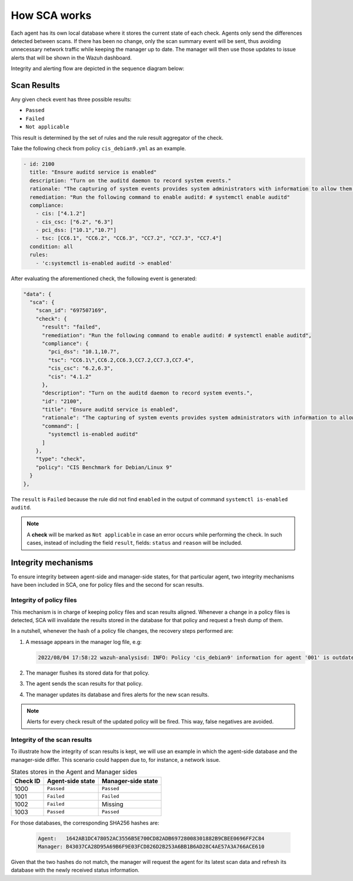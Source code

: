 .. Copyright (C) 2015, Wazuh, Inc.

.. meta::
  :description: Learn more about how the Security Configuration Assessment capability of Wazuh works in this section of the documentation. 
  
How SCA works
=============

Each agent has its own local database where it stores the current state of each check. Agents only send the differences detected between scans. If there has been no change, only the scan summary event will be sent, thus avoiding unnecessary network traffic while keeping the manager up to date. The manager will then use those updates to issue alerts that will be shown in the Wazuh dashboard.

Integrity and alerting flow are depicted in the sequence diagram below:

  .. thumbnail:: /images/sca/sca-sequence-diagram.png
     :title: SCA integrity and alerting flow
     :align: center
     :width: 80%

Scan Results
------------

Any given check event has three possible results:

-  ``Passed``
-  ``Failed``
-  ``Not applicable``

This result is determined by the set of rules and the rule result aggregator of the check.

Take the following check from policy ``cis_debian9.yml`` as an example.

.. code-block:: yaml

   - id: 2100
     title: "Ensure auditd service is enabled"
     description: "Turn on the auditd daemon to record system events."
     rationale: "The capturing of system events provides system administrators with information to allow them to determine if unauthorized access to their system is occurring."
     remediation: "Run the following command to enable auditd: # systemctl enable auditd"
     compliance:
       - cis: ["4.1.2"]
       - cis_csc: ["6.2", "6.3"]
       - pci_dss: ["10.1","10.7"]
       - tsc: [CC6.1", "CC6.2", "CC6.3", "CC7.2", "CC7.3", "CC7.4"]
     condition: all
     rules:
       - 'c:systemctl is-enabled auditd -> enabled'

After evaluating the aforementioned check, the following event is generated:

.. code-block:: JSON

   "data": {
     "sca": {
       "scan_id": "697507169",
       "check": {
         "result": "failed",
         "remediation": "Run the following command to enable auditd: # systemctl enable auditd",
         "compliance": {
           "pci_dss": "10.1,10.7",
           "tsc": "CC6.1\",CC6.2,CC6.3,CC7.2,CC7.3,CC7.4",
           "cis_csc": "6.2,6.3",
           "cis": "4.1.2"
         },
         "description": "Turn on the auditd daemon to record system events.",
         "id": "2100",
         "title": "Ensure auditd service is enabled",
         "rationale": "The capturing of system events provides system administrators with information to allow them to determine if unauthorized access to their system is occurring.",
         "command": [
           "systemctl is-enabled auditd"
         ]
       },
       "type": "check",
       "policy": "CIS Benchmark for Debian/Linux 9"
     }
   },

The ``result`` is ``Failed`` because the rule did not find ``enabled`` in the output of command ``systemctl is-enabled auditd``.

.. note::
  A **check** will be marked as ``Not applicable`` in case an error occurs while performing the check.
  In such cases, instead of including the field ``result``, fields: ``status`` and ``reason`` will be included.


Integrity mechanisms
--------------------------

To ensure integrity between agent-side and manager-side states, for that particular agent,
two integrity mechanisms have been included in SCA, one for policy files and the second for scan results.

Integrity of policy files
^^^^^^^^^^^^^^^^^^^^^^^^^^^^

This mechanism is in charge of keeping policy files and scan results aligned. Whenever a change in a policy
files is detected, SCA will invalidate the results stored in the database for that policy and request a
fresh dump of them.

In a nutshell, whenever the hash of a policy file changes, the recovery steps performed are:

#. A message appears in the manager log file, e.g:

   .. code-block:: none
      :class: output

      2022/08/04 17:58:22 wazuh-analysisd: INFO: Policy 'cis_debian9' information for agent '001' is outdated. Requested latest scan results.

#. The manager flushes its stored data for that policy.
#. The agent sends the scan results for that policy.
#. The manager updates its database and fires alerts for the new scan results.

.. note::

  Alerts for every check result of the updated policy will be fired. This way, false negatives are avoided.


Integrity of the scan results
^^^^^^^^^^^^^^^^^^^^^^^^^^^^^
To illustrate how the integrity of scan results is kept, we will use an example in which the agent-side
database and the manager-side differ. This scenario could happen due to, for instance, a network issue.

.. table:: States stores in the Agent and Manager sides
    :widths: auto

    +----------+------------------+--------------------+
    | Check ID | Agent-side state | Manager-side state |
    +==========+==================+====================+
    | 1000     | ``Passed``       | ``Passed``         |
    +----------+------------------+--------------------+
    | 1001     | ``Failed``       | ``Failed``         |
    +----------+------------------+--------------------+
    | 1002     | ``Failed``       | Missing            |
    +----------+------------------+--------------------+
    | 1003     | ``Passed``       | ``Passed``         |
    +----------+------------------+--------------------+

For those databases, the corresponding SHA256 hashes are:

 .. code-block:: none

    Agent:   1642AB1DC478052AC3556B5E700CD82ADB69728008301882B9CBEE0696FF2C84
    Manager: B43037CA28D95A69B6F9E03FCD826D2B253A6BB1B6AD28C4AE57A3A766ACE610

Given that the two hashes do not match, the manager will request the agent for its latest scan data and refresh its database with the newly received status information.
